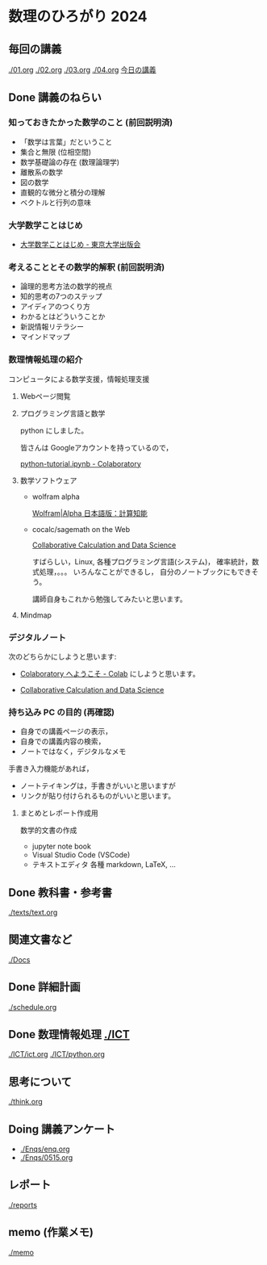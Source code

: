 #+startup: indent show2levels
#+title:
#+author masayuki
* 数理のひろがり 2024
** 毎回の講義
[[./01.org]] [[./02.org]] [[./03.org]] [[./04.org]] 
[[./05.org][今日の講義]]
** Done 講義のねらい
CLOSED: [2024-05-07 火 16:26]

*** 知っておきたかった数学のこと (前回説明済)

- 「数学は言葉」だということ
- 集合と無限 (位相空間)
- 数学基礎論の存在 (数理論理学)
- 離散系の数学
- 図の数学
- 直観的な微分と積分の理解
- ベクトルと行列の意味

*** 大学数学ことはじめ

- [[https://www.utp.or.jp/book/b437932.html][大学数学ことはじめ - 東京大学出版会]]

*** 考えることとその数学的解釈 (前回説明済)

- 論理的思考方法の数学的視点
- 知的思考の7つのステップ
- アイディアのつくり方
- わかるとはどういうことか
- 新説情報リテラシー
- マインドマップ

*** 数理情報処理の紹介
コンピュータによる数学支援，情報処理支援

**** Webページ閲覧

**** プログラミング言語と数学
python にしました。

皆さんは Googleアカウントを持っているので，

[[https://colab.research.google.com/drive/1zeEsqVCK_Xmmiy0jlR5iTluFyu6FAiB1][python-tutorial.ipynb - Colaboratory]]

**** 数学ソフトウェア
- wolfram alpha

  [[https://ja.wolframalpha.com/][Wolfram|Alpha 日本語版：計算知能]]
  
- cocalc/sagemath on the Web

  [[https://cocalc.com/][Collaborative Calculation and Data Science]]

  すばらしい，Linux, 各種プログラミング言語(システム)，
  確率統計，数式処理，。。。 いろんなことができるし，
  自分のノートブックにもできそう。

  講師自身もこれから勉強してみたいと思います。

**** Mindmap 

*** デジタルノート
次のどちらかにしようと思います:

- [[https://colab.research.google.com/][Colaboratory へようこそ - Colab]] にしようと思います。

- [[https://cocalc.com/][Collaborative Calculation and Data Science]]

*** 持ち込み PC の目的 (再確認)

- 自身での講義ページの表示，
- 自身での講義内容の検索，
- ノートではなく，デジタルなメモ

手書き入力機能があれば，
- ノートテイキングは，手書きがいいと思いますが
- リンクが貼り付けられるものがいいと思います。
  
**** まとめとレポート作成用
数学的文書の作成
- jupyter note book
- Visual Studio Code (VSCode)
- テキストエディタ 各種
  markdown, LaTeX, ...
  
** Done 教科書・参考書 
CLOSED: [2024-05-07 火 16:27]

[[./texts/text.org]]

** 関連文書など
[[./Docs]]
** Done 詳細計画
CLOSED: [2024-05-07 火 16:27]
[[./schedule.org]]

** Done 数理情報処理 [[./ICT]]
CLOSED: [2024-05-07 火 16:27]
[[./ICT/ict.org]]
[[./ICT/python.org]]

** 思考について
[[./think.org]]

** Doing 講義アンケート
- [[./Enqs/enq.org]]
- [[./Enqs/0515.org]]
  
** レポート
[[./reports]]

** memo (作業メモ)
[[./memo]]
